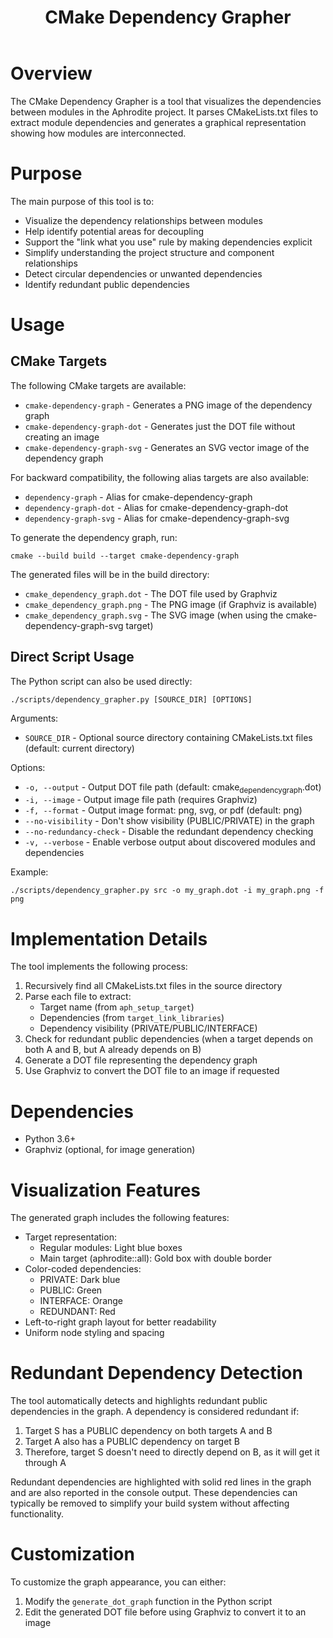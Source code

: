 #+TITLE: CMake Dependency Grapher
#+DESCRIPTION: A tool for visualizing module dependencies in the Aphrodite project

* Overview

The CMake Dependency Grapher is a tool that visualizes the dependencies between modules in the Aphrodite project. It parses CMakeLists.txt files to extract module dependencies and generates a graphical representation showing how modules are interconnected.

* Purpose

The main purpose of this tool is to:

- Visualize the dependency relationships between modules
- Help identify potential areas for decoupling
- Support the "link what you use" rule by making dependencies explicit
- Simplify understanding the project structure and component relationships
- Detect circular dependencies or unwanted dependencies
- Identify redundant public dependencies

* Usage

** CMake Targets

The following CMake targets are available:

- ~cmake-dependency-graph~ - Generates a PNG image of the dependency graph
- ~cmake-dependency-graph-dot~ - Generates just the DOT file without creating an image
- ~cmake-dependency-graph-svg~ - Generates an SVG vector image of the dependency graph

For backward compatibility, the following alias targets are also available:
- ~dependency-graph~ - Alias for cmake-dependency-graph
- ~dependency-graph-dot~ - Alias for cmake-dependency-graph-dot
- ~dependency-graph-svg~ - Alias for cmake-dependency-graph-svg

To generate the dependency graph, run:

#+BEGIN_SRC shell
cmake --build build --target cmake-dependency-graph
#+END_SRC

The generated files will be in the build directory:
- ~cmake_dependency_graph.dot~ - The DOT file used by Graphviz
- ~cmake_dependency_graph.png~ - The PNG image (if Graphviz is available)
- ~cmake_dependency_graph.svg~ - The SVG image (when using the cmake-dependency-graph-svg target)

** Direct Script Usage

The Python script can also be used directly:

#+BEGIN_SRC shell
./scripts/dependency_grapher.py [SOURCE_DIR] [OPTIONS]
#+END_SRC

Arguments:
- ~SOURCE_DIR~ - Optional source directory containing CMakeLists.txt files (default: current directory)

Options:
- ~-o, --output~ - Output DOT file path (default: cmake_dependency_graph.dot)
- ~-i, --image~ - Output image file path (requires Graphviz)
- ~-f, --format~ - Output image format: png, svg, or pdf (default: png)
- ~--no-visibility~ - Don't show visibility (PUBLIC/PRIVATE) in the graph
- ~--no-redundancy-check~ - Disable the redundant dependency checking
- ~-v, --verbose~ - Enable verbose output about discovered modules and dependencies

Example:
#+BEGIN_SRC shell
./scripts/dependency_grapher.py src -o my_graph.dot -i my_graph.png -f png
#+END_SRC

* Implementation Details

The tool implements the following process:

1. Recursively find all CMakeLists.txt files in the source directory
2. Parse each file to extract:
   - Target name (from ~aph_setup_target~)
   - Dependencies (from ~target_link_libraries~)
   - Dependency visibility (PRIVATE/PUBLIC/INTERFACE)
3. Check for redundant public dependencies (when a target depends on both A and B, but A already depends on B)
4. Generate a DOT file representing the dependency graph
5. Use Graphviz to convert the DOT file to an image if requested

* Dependencies

- Python 3.6+
- Graphviz (optional, for image generation)

* Visualization Features

The generated graph includes the following features:

- Target representation:
  - Regular modules: Light blue boxes
  - Main target (aphrodite::all): Gold box with double border
- Color-coded dependencies:
  - PRIVATE: Dark blue
  - PUBLIC: Green
  - INTERFACE: Orange
  - REDUNDANT: Red
- Left-to-right graph layout for better readability
- Uniform node styling and spacing

* Redundant Dependency Detection

The tool automatically detects and highlights redundant public dependencies in the graph. A dependency is considered redundant if:

1. Target S has a PUBLIC dependency on both targets A and B
2. Target A also has a PUBLIC dependency on target B
3. Therefore, target S doesn't need to directly depend on B, as it will get it through A

Redundant dependencies are highlighted with solid red lines in the graph and are also reported in the console output. These dependencies can typically be removed to simplify your build system without affecting functionality.

* Customization

To customize the graph appearance, you can either:

1. Modify the ~generate_dot_graph~ function in the Python script
2. Edit the generated DOT file before using Graphviz to convert it to an image 